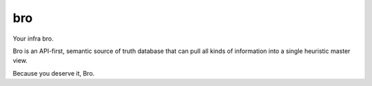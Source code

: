 ###
bro
###

Your infra bro.

Bro is an API-first, semantic source of truth database that can pull all kinds of information into a
single heuristic master view.

Because you deserve it, Bro.
